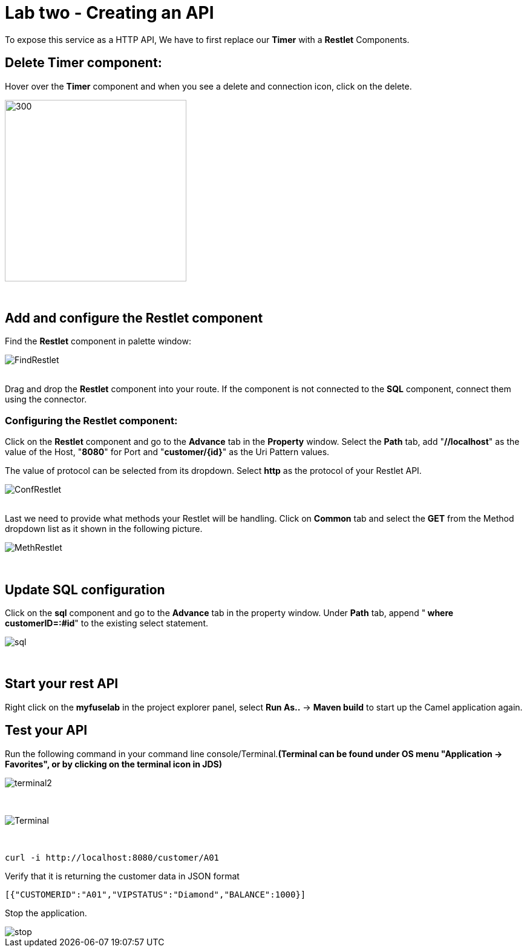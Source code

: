 ifdef::env-github[]
:tip-caption: :bulb:
:note-caption: :information_source:
:important-caption: :heavy_exclamation_mark:
:caution-caption: :fire:
:warning-caption: :warning:
endif::[]

= Lab two - Creating an API
:icons: font

:stylesdir: ../styles
:stylesheet: mystyle.css
:imagesdir: img

To expose this service as a HTTP API, We have to first replace our *Timer* with a *Restlet* Components.

== Delete *Timer* component:

Hover over the *Timer* component and when you see a delete and connection icon, click on the delete.

image::delTimer.png[300,300]

{zwsp} +

== Add and configure the Restlet component
Find the *Restlet* component in palette window:

image::FindRestlet.png[]

{zwsp} +
Drag and drop the *Restlet* component into your route. If the component is not connected to the *SQL* component, connect them using the connector.

=== Configuring the Restlet component:

Click on the *Restlet* component and go to the *Advance* tab in the *Property* window. Select the *Path* tab, add "[aqua]*//localhost*" as the value of the Host, "[aqua]*8080*" for Port and "[aqua]*customer/{id}*" as the Uri Pattern values.

The value of protocol can be selected from its dropdown. Select [blue]*http* as the protocol of your Restlet API.

image::ConfRestlet.png[]

{zwsp} +
Last we need to provide what methods your Restlet will be handling. Click on *Common* tab and select the [blue]*GET* from the Method dropdown list as it shown in the following picture.

image::MethRestlet.png[]

{zwsp} +

== Update SQL configuration

Click on the *sql* component and go to the *Advance* tab in the property window. Under *Path* tab, append "[aqua]** where customerID=:#id**" to the existing select statement.

image::sql.png[]

{zwsp} +

== Start your rest API

Right click on the *myfuselab* in the project explorer panel, select *Run As..* -> *Maven build* to start up the Camel application again.

== Test your API
Run the following command in your command line console/Terminal.*(Terminal can be found under OS menu "Application -> Favorites", or by clicking on the terminal icon in JDS)*

image::terminal2.png[]

{zwsp} +

image::Terminal.png[]


{zwsp} +
```
curl -i http://localhost:8080/customer/A01
```

Verify that it is returning the customer data in JSON format

[source,json]
----
[{"CUSTOMERID":"A01","VIPSTATUS":"Diamond","BALANCE":1000}]
----

Stop the application.

image::stop.png[]
